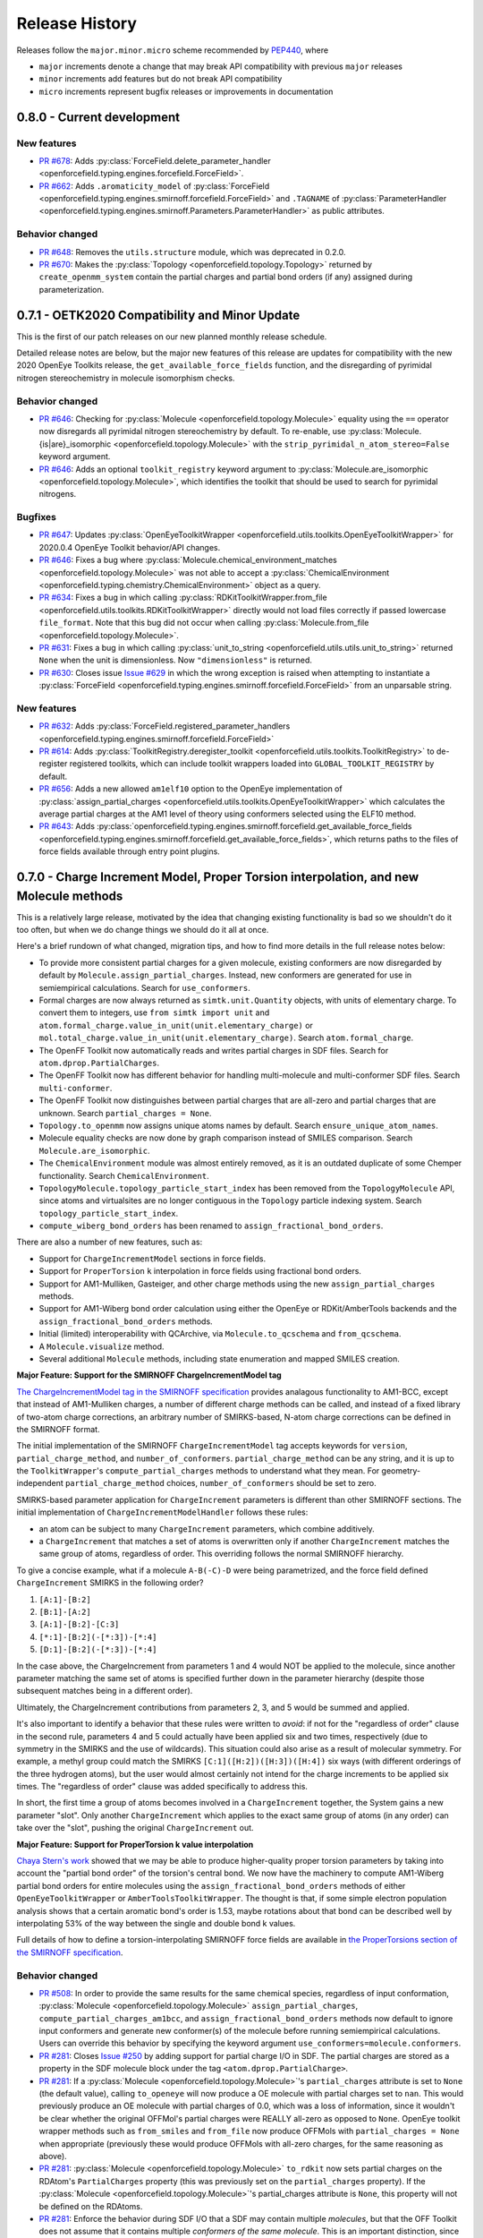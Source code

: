 Release History
===============

Releases follow the ``major.minor.micro`` scheme recommended by `PEP440 <https://www.python.org/dev/peps/pep-0440/#final-releases>`_, where

* ``major`` increments denote a change that may break API compatibility with previous ``major`` releases
* ``minor`` increments add features but do not break API compatibility
* ``micro`` increments represent bugfix releases or improvements in documentation

0.8.0 - Current development
---------------------------

New features
""""""""""""
- `PR #678 <https://github.com/openforcefield/openforcefield/pull/678>`_: Adds
  :py:class:`ForceField.delete_parameter_handler <openforcefield.typing.engines.forcefield.ForceField>`.
- `PR #662 <https://github.com/openforcefield/openforcefield/pull/662>`_: Adds ``.aromaticity_model``
  of :py:class:`ForceField <openforcefield.typing.engines.smirnoff.forcefield.ForceField>` and ``.TAGNAME``
  of :py:class:`ParameterHandler <openforcefield.typing.engines.smirnoff.Parameters.ParameterHandler>` as
  public attributes.

Behavior changed
""""""""""""""""
- `PR #648 <https://github.com/openforcefield/openforcefield/pull/648>`_: Removes the
  ``utils.structure`` module, which was deprecated in 0.2.0.
- `PR #670 <https://github.com/openforcefield/openforcefield/pull/670>`_: Makes the
  :py:class:`Topology <openforcefield.topology.Topology>` returned by ``create_openmm_system``
  contain the partial charges and partial bond orders (if any) assigned during parameterization.

0.7.1 - OETK2020 Compatibility and Minor Update
-----------------------------------------------

This is the first of our patch releases on our new planned monthly release schedule.

Detailed release notes are below, but the major new features of this release are updates for
compatibility with the new 2020 OpenEye Toolkits release, the
``get_available_force_fields`` function, and the disregarding of pyrimidal nitrogen stereochemistry
in molecule isomorphism checks.

Behavior changed
""""""""""""""""
- `PR #646 <https://github.com/openforcefield/openforcefield/pull/646>`_: Checking for
  :py:class:`Molecule <openforcefield.topology.Molecule>`
  equality using the ``==`` operator now disregards all pyrimidal nitrogen stereochemistry
  by default. To re-enable, use
  :py:class:`Molecule.{is|are}_isomorphic <openforcefield.topology.Molecule>`
  with the ``strip_pyrimidal_n_atom_stereo=False`` keyword argument.
- `PR #646 <https://github.com/openforcefield/openforcefield/pull/646>`_: Adds
  an optional ``toolkit_registry`` keyword argument to
  :py:class:`Molecule.are_isomorphic <openforcefield.topology.Molecule>`,
  which identifies the toolkit that should be used to search for pyrimidal nitrogens.


Bugfixes
""""""""
- `PR #647 <https://github.com/openforcefield/openforcefield/pull/647>`_: Updates
  :py:class:`OpenEyeToolkitWrapper <openforcefield.utils.toolkits.OpenEyeToolkitWrapper>`
  for 2020.0.4 OpenEye Toolkit behavior/API changes.
- `PR #646 <https://github.com/openforcefield/openforcefield/pull/646>`_: Fixes a bug where
  :py:class:`Molecule.chemical_environment_matches <openforcefield.topology.Molecule>`
  was not able to accept a :py:class:`ChemicalEnvironment <openforcefield.typing.chemistry.ChemicalEnvironment>` object
  as a query.
- `PR #634 <https://github.com/openforcefield/openforcefield/pull/634>`_: Fixes a bug in which calling
  :py:class:`RDKitToolkitWrapper.from_file <openforcefield.utils.toolkits.RDKitToolkitWrapper>` directly
  would not load files correctly if passed lowercase ``file_format``. Note that this bug did not occur when calling
  :py:class:`Molecule.from_file <openforcefield.topology.Molecule>`.
- `PR #631 <https://github.com/openforcefield/openforcefield/pull/631>`_: Fixes a bug in which calling
  :py:class:`unit_to_string <openforcefield.utils.utils.unit_to_string>` returned
  ``None`` when the unit is dimensionless. Now ``"dimensionless"`` is returned.
- `PR #630 <https://github.com/openforcefield/openforcefield/pull/630>`_: Closes issue `Issue #629 
  <https://github.com/openforcefield/openforcefield/issues/629>`_ in which the wrong exception is raised when
  attempting to instantiate a :py:class:`ForceField <openforcefield.typing.engines.smirnoff.forcefield.ForceField>`
  from an unparsable string.

New features
""""""""""""
- `PR #632 <https://github.com/openforcefield/openforcefield/pull/632>`_: Adds
  :py:class:`ForceField.registered_parameter_handlers <openforcefield.typing.engines.smirnoff.forcefield.ForceField>`
- `PR #614 <https://github.com/openforcefield/openforcefield/pull/614>`_: Adds 
  :py:class:`ToolkitRegistry.deregister_toolkit <openforcefield.utils.toolkits.ToolkitRegistry>`
  to de-register registered toolkits, which can include toolkit wrappers loaded into ``GLOBAL_TOOLKIT_REGISTRY``
  by default.
- `PR #656 <https://github.com/openforcefield/openforcefield/pull/656>`_: Adds
  a new allowed ``am1elf10`` option to the OpenEye implementation of
  :py:class:`assign_partial_charges <openforcefield.utils.toolkits.OpenEyeToolkitWrapper>` which
  calculates the average partial charges at the AM1 level of theory using conformers selected using the ELF10 method.
- `PR #643 <https://github.com/openforcefield/openforcefield/pull/643>`_: Adds
  :py:class:`openforcefield.typing.engines.smirnoff.forcefield.get_available_force_fields <openforcefield.typing.engines.smirnoff.forcefield.get_available_force_fields>`,
  which returns paths to the files of force fields available through entry point plugins.


0.7.0 - Charge Increment Model, Proper Torsion interpolation, and new Molecule methods
--------------------------------------------------------------------------------------

This is a relatively large release, motivated by the idea that changing existing functionality is bad
so we shouldn't do it too often, but when we do change things we should do it all at once.

Here's a brief rundown of what changed, migration tips, and how to find more details in the full release notes below:

* To provide more consistent partial charges for a given molecule, existing conformers are now disregarded by default
  by ``Molecule.assign_partial_charges``. Instead, new conformers are generated for use in semiempirical calculations.
  Search for ``use_conformers``.
* Formal charges are now always returned as ``simtk.unit.Quantity`` objects, with units of elementary charge.
  To convert them to integers, use ``from simtk import unit`` and
  ``atom.formal_charge.value_in_unit(unit.elementary_charge)`` or
  ``mol.total_charge.value_in_unit(unit.elementary_charge)``.
  Search ``atom.formal_charge``.
* The OpenFF Toolkit now automatically reads and writes partial charges in SDF files. Search for
  ``atom.dprop.PartialCharges``.
* The OpenFF Toolkit now has different behavior for handling multi-molecule and multi-conformer SDF files. Search
  ``multi-conformer``.
* The OpenFF Toolkit now distinguishes between partial charges that are all-zero and partial charges that are unknown.
  Search ``partial_charges = None``.
* ``Topology.to_openmm`` now assigns unique atoms names by default. Search ``ensure_unique_atom_names``.
* Molecule equality checks are now done by graph comparison instead of SMILES comparison.
  Search ``Molecule.are_isomorphic``.
* The ``ChemicalEnvironment`` module was almost entirely removed, as it is an outdated duplicate of some Chemper
  functionality. Search ``ChemicalEnvironment``.
* ``TopologyMolecule.topology_particle_start_index`` has been removed from the ``TopologyMolecule`` API, since atoms
  and virtualsites are no longer contiguous in the ``Topology`` particle indexing system. Search
  ``topology_particle_start_index``.
* ``compute_wiberg_bond_orders`` has been renamed to ``assign_fractional_bond_orders``.

There are also a number of new features, such as:

* Support for ``ChargeIncrementModel`` sections in force fields.
* Support for ``ProperTorsion`` ``k`` interpolation in force fields using fractional bond orders.
* Support for AM1-Mulliken, Gasteiger, and other charge methods using the new ``assign_partial_charges`` methods.
* Support for AM1-Wiberg bond order calculation using either the OpenEye or RDKit/AmberTools backends and the
  ``assign_fractional_bond_orders`` methods.
* Initial (limited) interoperability with QCArchive, via ``Molecule.to_qcschema`` and ``from_qcschema``.
* A ``Molecule.visualize`` method.
* Several additional ``Molecule`` methods, including state enumeration and mapped SMILES creation.

**Major Feature: Support for the SMIRNOFF ChargeIncrementModel tag**

`The ChargeIncrementModel tag in the SMIRNOFF specification <https://open-forcefield-toolkit.readthedocs.io/en/latest/smirnoff.html#chargeincrementmodel-small-molecule-and-fragment-charges>`_
provides analagous functionality to AM1-BCC, except that instead of AM1-Mulliken charges, a number of different charge
methods can be called, and instead of a fixed library of two-atom charge corrections, an arbitrary number of
SMIRKS-based, N-atom charge corrections can be defined in the SMIRNOFF format.

The initial implementation of the SMIRNOFF ``ChargeIncrementModel`` tag accepts keywords for ``version``,
``partial_charge_method``, and ``number_of_conformers``. ``partial_charge_method`` can be any string, and it is
up to the ``ToolkitWrapper``'s ``compute_partial_charges`` methods to understand what they mean. For
geometry-independent ``partial_charge_method`` choices, ``number_of_conformers`` should be set to zero.

SMIRKS-based parameter application for ``ChargeIncrement`` parameters is different than other SMIRNOFF sections.
The initial implementation of ``ChargeIncrementModelHandler`` follows these rules:

* an atom can be subject to many ``ChargeIncrement`` parameters, which combine additively.
* a ``ChargeIncrement`` that matches a set of atoms is overwritten only if another ``ChargeIncrement``
  matches the same group of atoms, regardless of order. This overriding follows the normal SMIRNOFF hierarchy.

To give a concise example, what if a molecule ``A-B(-C)-D`` were being parametrized, and the force field
defined ``ChargeIncrement`` SMIRKS in the following order?

1) ``[A:1]-[B:2]``
2) ``[B:1]-[A:2]``
3) ``[A:1]-[B:2]-[C:3]``
4) ``[*:1]-[B:2](-[*:3])-[*:4]``
5) ``[D:1]-[B:2](-[*:3])-[*:4]``

In the case above, the ChargeIncrement from parameters 1 and 4 would NOT be applied to the molecule,
since another parameter matching the same set of atoms is specified further down in the parameter hierarchy
(despite those subsequent matches being in a different order).

Ultimately, the ChargeIncrement contributions from parameters 2, 3, and 5 would be summed and applied.

It's also important to identify a behavior that these rules were written to *avoid*: if not for the
"regardless of order" clause in the second rule, parameters 4 and 5 could actually have been applied six and two times,
respectively (due to symmetry in the SMIRKS and the use of wildcards). This situation could also arise as a result
of molecular symmetry. For example, a methyl group could match the SMIRKS ``[C:1]([H:2])([H:3])([H:4])`` six ways
(with different orderings of the three hydrogen atoms), but the user would almost certainly not intend for the charge
increments to be applied six times. The "regardless of order" clause was added specifically to address this.

In short, the first time a group of atoms becomes involved in a ``ChargeIncrement`` together, the System gains a new
parameter "slot". Only another ``ChargeIncrement`` which applies to the exact same group of atoms (in any order) can
take over the "slot", pushing the original ``ChargeIncrement`` out.

**Major Feature: Support for ProperTorsion k value interpolation**

`Chaya Stern's work <https://chayast.github.io/fragmenter-manuscript/>`_
showed that we may be able to produce higher-quality proper torsion parameters by taking into
account the "partial bond order" of the torsion's central bond. We now have the machinery to compute AM1-Wiberg
partial bond orders for entire molecules using the ``assign_fractional_bond_orders`` methods of either  ``OpenEyeToolkitWrapper`` or ``AmberToolsToolkitWrapper``. The thought is that, if some simple electron population analysis shows
that a certain aromatic bond's order is 1.53, maybe rotations about that bond can be described well by interpolating
53% of the way between the single and double bond k values.

Full details of how to define a torsion-interpolating SMIRNOFF force fields are available in
`the ProperTorsions section of the SMIRNOFF specification <https://open-forcefield-toolkit.readthedocs.io/en/latest/smirnoff.html#fractional-torsion-bond-orders>`_.

Behavior changed
""""""""""""""""
- `PR #508 <https://github.com/openforcefield/openforcefield/pull/508>`_:
  In order to provide the same results for the same chemical species, regardless of input
  conformation,
  :py:class:`Molecule <openforcefield.topology.Molecule>`
  ``assign_partial_charges``, ``compute_partial_charges_am1bcc``, and
  ``assign_fractional_bond_orders`` methods now default to ignore input conformers
  and generate new conformer(s) of the molecule before running semiempirical calculations.
  Users can override this behavior by specifying the keyword argument
  ``use_conformers=molecule.conformers``.
- `PR #281 <https://github.com/openforcefield/openforcefield/pull/281>`_: Closes
  `Issue #250 <https://github.com/openforcefield/openforcefield/issues/250>`_
  by adding support for partial charge I/O in SDF. The partial charges are stored as a property in the
  SDF molecule block under the tag ``<atom.dprop.PartialCharge>``.
- `PR #281 <https://github.com/openforcefield/openforcefield/pull/281>`_: If a
  :py:class:`Molecule <openforcefield.topology.Molecule>`'s
  ``partial_charges`` attribute is set to ``None`` (the default value), calling ``to_openeye`` will
  now produce a OE molecule with partial charges set to ``nan``. This would previously produce an OE
  molecule with partial charges of 0.0, which was a loss of information, since it wouldn't be clear
  whether the original OFFMol's partial charges were REALLY all-zero as opposed to ``None``. OpenEye toolkit
  wrapper methods such as ``from_smiles`` and ``from_file`` now produce OFFMols with
  ``partial_charges = None`` when appropriate (previously these would produce OFFMols with
  all-zero charges, for the same reasoning as above).
- `PR #281 <https://github.com/openforcefield/openforcefield/pull/281>`_:
  :py:class:`Molecule <openforcefield.topology.Molecule>`
  ``to_rdkit``
  now sets partial charges on the RDAtom's ``PartialCharges`` property (this was previously set
  on the ``partial_charges`` property). If the
  :py:class:`Molecule <openforcefield.topology.Molecule>`'s partial_charges attribute is ``None``, this property
  will not be defined on the RDAtoms.
- `PR #281 <https://github.com/openforcefield/openforcefield/pull/281>`_:
  Enforce the behavior during SDF I/O that a SDF may contain multiple
  `molecules`, but that the OFF Toolkit
  does not assume that it contains multiple `conformers of the same molecule`. This is an
  important distinction, since otherwise there is ambiguity around whether properties of one
  entry in a SDF are shared among several molecule blocks or not, or how to resolve conflicts if properties
  are defined differently for several "conformers" of chemically-identical species (More info
  `here <https://docs.eyesopen.com/toolkits/python/oechemtk/oemol.html#dude-where-s-my-sd-data>`_).
  If the user requests the OFF Toolkit to write a multi-conformer
  :py:class:`Molecule <openforcefield.topology.Molecule>` to SDF, only the first conformer will be written.
  For more fine-grained control of writing properties, conformers, and partial charges, consider
  using ``Molecule.to_rdkit`` or ``Molecule.to_openeye`` and using the functionality offered by
  those packages.
- `PR #281 <https://github.com/openforcefield/openforcefield/pull/281>`_: Due to different
  constraints placed on the data types allowed by external toolkits, we make our best effort to
  preserve :py:class:`Molecule <openforcefield.topology.Molecule>`
  ``properties`` when converting molecules to other packages, but users should be aware that
  no guarantee of data integrity is made. The only data format for keys and values in the property dict that
  we will try to support through a roundtrip to another toolkit's Molecule object is ``string``.
- `PR #574 <https://github.com/openforcefield/openforcefield/pull/574>`_: Removed check that all
  partial charges are zero after assignment by ``quacpac`` when AM1BCC used for charge assignment.
  This check fails erroneously for cases in which the partial charge assignments are correctly all zero,
  such as for ``N#N``. It is also an unnecessary check given that ``quacpac`` will reliably indicate when
  it has failed to assign charges.
- `PR #597 <https://github.com/openforcefield/openforcefield/pull/597>`_: Energy-minimized sample systems
  with Parsley 1.1.0.
- `PR #558 <https://github.com/openforcefield/openforcefield/pull/558>`_: The
  :py:class:`Topology <openforcefield.topology.Topology>`
  particle indexing system now orders :py:class:`TopologyVirtualSites <openforcefield.topology.TopologyVirtualSite>`
  after all atoms.
- `PR #469 <https://github.com/openforcefield/openforcefield/pull/469>`_:
  When running :py:meth:`Topology.to_openmm <openforcefield.topology.Topology.to_openmm>`, unique atom names
  are generated if the provided atom names are not unique (overriding any existing atom names). This
  uniqueness extends only to atoms in the same molecule. To disable this behavior, set the kwarg
  ``ensure_unique_atom_names=False``.
- `PR #472 <https://github.com/openforcefield/openforcefield/pull/472>`_:
  :py:meth:`Molecule.__eq__ <openforcefield.topology.Molecule.__eq__>` now uses the new
  :py:meth:`Molecule.are_isomorphic <openforcefield.topology.Molecule.are_isomorphic>` to perform the
  similarity checking.
- `PR #472 <https://github.com/openforcefield/openforcefield/pull/472>`_:
  The :py:meth:`Topology.from_openmm <openforcefield.topology.Topology.from_openmm>` and
  :py:meth:`Topology.add_molecule <openforcefield.topology.Topology.add_molecule>` methods now use the
  :py:meth:`Molecule.are_isomorphic <openforcefield.topology.Molecule.are_isomorphic>` method to match
  molecules.
- `PR #551 <https://github.com/openforcefield/openforcefield/pull/551>`_: Implemented the
  :py:meth:`ParameterHandler.get_parameter <openforcefield.typing.engines.smirnoff.parameters.ParameterHandler.get_parameter>`
  function (would previously return ``None``).

API-breaking changes
""""""""""""""""""""
- `PR #471 <https://github.com/openforcefield/openforcefield/pull/471>`_: Closes
  `Issue #465 <https://github.com/openforcefield/openforcefield/issues/465>`_.
  ``atom.formal_charge`` and ``molecule.total_charge`` now return ``simtk.unit.Quantity`` objects
  instead of integers. To preserve backward compatibility, the setter for ``atom.formal_charge``
  can accept either a ``simtk.unit.Quantity`` or an integer.
- `PR #601 <https://github.com/openforcefield/openforcefield/pull/601>`_: Removes
  almost all of the previous
  :py:class:`ChemicalEnvironment <openforcefield.typing.chemistry.ChemicalEnvironment>`
  API, since this entire module was simply copied from
  `Chemper <https://github.com/MobleyLab/chemper>`_ several years ago and has fallen behind on updates.
  Currently only
  :py:meth:`ChemicalEnvironment.get_type <openforcefield.typing.chemistry.ChemicalEnvironment.get_type>`,
  :py:meth:`ChemicalEnvironment.validate <openforcefield.typing.chemistry.ChemicalEnvironment.validate>`,
  and an equivalent classmethod
  :py:meth:`ChemicalEnvironment.validate_smirks <openforcefield.typing.chemistry.ChemicalEnvironment.validate_smirks>`
  remain. Also, please comment on
  `this GitHub issue <https://github.com/MobleyLab/chemper/issues/90>`_ if you HAVE been using
  the previous extra functionality in this module and would like us to prioritize creation of a Chemper
  conda package.
- `PR #558 <https://github.com/openforcefield/openforcefield/pull/558>`_: Removes
  ``TopologyMolecule.topology_particle_start_index``, since the :py:class:`Topology <openforcefield.topology.Topology>`
  particle indexing system now orders :py:class:`TopologyVirtualSites <openforcefield.topology.TopologyVirtualSite>`
  after all atoms.
  :py:meth:`TopologyMolecule.topology_atom_start_index <openforcefield.topology.TopologyMolecule.topology_atom_start_index>`
  and
  :py:meth:`TopologyMolecule.topology_virtual_site_start_index <openforcefield.topology.TopologyMolecule.topology_virtual_site_start_index>`
  are still available to access the appropriate values in the respective topology indexing systems.
- `PR #508 <https://github.com/openforcefield/openforcefield/pull/508>`_:
  ``OpenEyeToolkitWrapper.compute_wiberg_bond_orders`` is now
  :py:meth:`OpenEyeToolkitWrapper.assign_fractional_bond_orders <openforcefield.utils.toolkits.OpenEyeToolkitWrapper.assign_fractional_bond_orders>`.
  The ``charge_model`` keyword is now ``bond_order_model``. The allowed values of this keyword have
  changed from ``am1`` and ``pm3`` to ``am1-wiberg`` and ``pm3-wiberg``, respectively.
- `PR #508 <https://github.com/openforcefield/openforcefield/pull/508>`_:
  ``Molecule.compute_wiberg_bond_orders`` is now
  :py:meth:`Molecule.assign_fractional_bond_orders <openforcefield.topology.Molecule.assign_fractional_bond_orders>`.
- `PR #595 <https://github.com/openforcefield/openforcefield/pull/595>`_: Removed functions
  ``openforcefield.utils.utils.temporary_directory`` and
  ``openforcefield.utils.utils.temporary_cd`` and replaced their behavior with
  ``tempfile.TemporaryDirectory()``.

New features
""""""""""""
- `PR #471 <https://github.com/openforcefield/openforcefield/pull/471>`_: Closes
  `Issue #208 <https://github.com/openforcefield/openforcefield/issues/208>`_
  by implementing support for the
  ``ChargeIncrementModel`` tag in the `SMIRNOFF specification <https://open-forcefield-toolkit.readthedocs.io/en/latest/smirnoff.html#chargeincrementmodel-small-molecule-and-fragment-charges>`_.
- `PR #471 <https://github.com/openforcefield/openforcefield/pull/471>`_: Implements
  ``Molecule.assign_partial_charges``, which calls one of the newly-implemented
  ``OpenEyeToolkitWrapper.assign_partial_charges``, and
  ``AmberToolsToolkitWrapper.assign_partial_charges``. ``strict_n_conformers`` is a
  optional boolean keyword argument indicating whether an ``IncorrectNumConformersError`` should be raised if an invalid
  number of conformers is supplied during partial charge calculation. For example, if two conformers are
  supplied, but ``partial_charge_method="AM1BCC"`` is also set, then there is no clear use for
  the second conformer. The previous behavior in this case was to raise a warning, and to preserve that
  behavior, ``strict_n_conformers`` defaults to a value of ``False``.
- `PR #471 <https://github.com/openforcefield/openforcefield/pull/471>`_: Adds
  keyword argument ``raise_exception_types`` (default: ``[Exception]``) to
  :py:meth:`ToolkitRegistry.call <openforcefield.utils.toolkits.ToolkitRegistry.call>`.
  The default value will provide the previous OpenFF Toolkit behavior, which is that the first ToolkitWrapper
  that can provide the requested method is called, and it either returns on success or raises an exception. This new
  keyword argument allows the ToolkitRegistry to *ignore* certain exceptions, but treat others as fatal.
  If ``raise_exception_types = []``, the ToolkitRegistry will attempt to call each ToolkitWrapper that provides the
  requested method and if none succeeds, a single ``ValueError`` will be raised, with text listing the
  errors that were raised by each ToolkitWrapper.
- `PR #601 <https://github.com/openforcefield/openforcefield/pull/601>`_: Adds
  :py:meth:`RDKitToolkitWrapper.get_tagged_smarts_connectivity <openforcefield.utils.toolkits.RDKitToolkitWrapper.get_tagged_smarts_connectivity>`
  and
  :py:meth:`OpenEyeToolkitWrapper.get_tagged_smarts_connectivity <openforcefield.utils.toolkits.OpenEyeToolkitWrapper.get_tagged_smarts_connectivity>`,
  which allow the use of either toolkit for smirks/tagged smarts validation.
- `PR #600 <https://github.com/openforcefield/openforcefield/pull/600>`_:
  Adds :py:meth:`ForceField.__getitem__ <openforcefield.typing.engines.smirnoff.forcefield.ForceField.__getitem__>`
  to look up ``ParameterHandler`` objects based on their string names.
- `PR #508 <https://github.com/openforcefield/openforcefield/pull/508>`_:
  Adds :py:meth:`AmberToolsToolkitWrapper.assign_fractional_bond_orders <openforcefield.utils.toolkits.AmberToolsToolkitWrapper.assign_wiberg_bond_orders>`.
- `PR #469 <https://github.com/openforcefield/openforcefield/pull/469>`_: The
  :py:class:`Molecule <openforcefield.topology.Molecule>` class adds
  :py:meth:`Molecule.has_unique_atom_names <openforcefield.topology.Molecule.has_unique_atom_names>`
  and :py:meth:`Molecule.has_unique_atom_names <openforcefield.topology.Molecule.generate_unique_atom_names>`.
- `PR #472 <https://github.com/openforcefield/openforcefield/pull/472>`_:
  Adds to the :py:class:`Molecule <openforcefield.topology.Molecule>` class
  :py:meth:`Molecule.are_isomorphic <openforcefield.topology.Molecule.are_isomorphic>`
  and :py:meth:`Molecule.is_isomorphic_with <openforcefield.topology.Molecule.is_isomorphic_with>`
  and :py:meth:`Molecule.hill_formula <openforcefield.topology.Molecule.hill_formula>`
  and :py:meth:`Molecule.to_hill_formula <openforcefield.topology.Molecule.to_hill_formula>`
  and :py:meth:`Molecule.to_qcschema <openforcefield.topology.Molecule.to_qcschema>`
  and :py:meth:`Molecule.from_qcschema <openforcefield.topology.Molecule.from_qcschema>`
  and :py:meth:`Molecule.from_mapped_smiles <openforcefield.topology.Molecule.from_mapped_smiles>`
  and :py:meth:`Molecule.from_pdb_and_smiles <openforcefield.topology.Molecule.from_pdb_and_smiles>`
  and :py:meth:`Molecule.canonical_order_atoms <openforcefield.topology.Molecule.canonical_order_atoms>`
  and :py:meth:`Molecule.remap <openforcefield.topology.Molecule.remap>`
      .. note::
         The to_qcschema method accepts an extras dictionary which is passed into the validated qcelemental.models.Molecule
         object.
- `PR #506 <https://github.com/openforcefield/openforcefield/pull/506>`_:
  The :py:class:`Molecule <openforcefield.topology.Molecule>` class adds
  :py:meth:`Molecule.find_rotatable_bonds <openforcefield.topology.Molecule.find_rotatable_bonds>`
- `PR #521 <https://github.com/openforcefield/openforcefield/pull/521>`_:
  Adds :py:meth:`Molecule.to_inchi <openforcefield.topology.Molecule.to_inchi>`
  and :py:meth:`Molecule.to_inchikey <openforcefield.topology.Molecule.to_inchikey>`
  and :py:meth:`Molecule.from_inchi <openforcefield.topology.Molecule.from_inchi>`
      .. warning::
         InChI was not designed as an molecule interchange format and using it as one is not recommended. Many round trip
         tests will fail when using this format due to a loss of information. We have also added support for fixed
         hydrogen layer nonstandard InChI which can help in the case of tautomers, but overall creating molecules from InChI should be
         avoided.
- `PR #529 <https://github.com/openforcefield/openforcefield/pull/529>`_: Adds the ability to write out to XYZ files via
  :py:meth:`Molecule.to_file <openforcefield.topology.Molecule.to_file>` Both single frame and multiframe XYZ files are supported.
  Note reading from XYZ files will not be supported due to the lack of connectivity information.
- `PR #535 <https://github.com/openforcefield/openforcefield/pull/535>`_: Extends the the API for the
  :py:meth:`Molecule.to_smiles <openforcefield.topology.Molecule.to_smiles>` to allow for the creation of cmiles
  identifiers through combinations of isomeric, explicit hydrogen and mapped smiles, the default settings will return
  isomeric explicit hydrogen smiles as expected.
        .. warning::
           Atom maps can be supplied to the properties dictionary to modify which atoms have their map index included,
           if no map is supplied all atoms will be mapped in the order they appear in the
           :py:class:`Molecule <openforcefield.topology.Molecule>`.
- `PR #563 <https://github.com/openforcefield/openforcefield/pull/563>`_:
  Adds ``test_forcefields/ion_charges.offxml``, giving ``LibraryCharges`` for monatomic ions.
- `PR #543 <https://github.com/openforcefield/openforcefield/pull/543>`_:
  Adds 3 new methods to the :py:class:`Molecule <openforcefield.topology.Molecule>` class which allow the enumeration of molecule
  states. These are :py:meth:`Molecule.enumerate_tautomers <openforcefield.topology.Molecule.enumerate_tautomers>`,
  :py:meth:`Molecule.enumerate_stereoisomers <openforcefield.topology.Molecule.enumerate_stereoisomers>`,
  :py:meth:`Molecule.enumerate_protomers <openforcefield.topology.Molecule.enumerate_protomers>`
      .. warning::
         Enumerate protomers is currently only available through the OpenEye toolkit.
- `PR #573 <https://github.com/openforcefield/openforcefield/pull/573>`_:
  Adds ``quacpac`` error output to ``quacpac`` failure in ``Molecule.compute_partial_charges_am1bcc``.
- `PR #560 <https://github.com/openforcefield/openforcefield/issues/560>`_: Added visualization method to the the Molecule class.
- `PR #620 <https://github.com/openforcefield/openforcefield/pull/620>`_: Added the ability to register parameter handlers via entry point plugins. This functionality is accessible by initializing a ``ForceField`` with the ``load_plugins=True`` keyword argument. 
- `PR #582 <https://github.com/openforcefield/openforcefield/pull/582>`_: Added fractional bond order interpolation
  Adds `return_topology` kwarg to
  :py:meth:`Forcefield.create_openmm_system <openforcefield.typing.engines.smirnoff.forcefield.ForceField.create_openmm_system>`,
  which returns the processed topology along with the system when ``True`` (default ``False``).

Tests added
"""""""""""
- `PR #558 <https://github.com/openforcefield/openforcefield/pull/558>`_: Adds tests ensuring
  that the new Topology particle indexing system are properly implemented, and that TopologyVirtualSites
  reference the correct TopologyAtoms.
- `PR #469 <https://github.com/openforcefield/openforcefield/pull/469>`_: Added round-trip SMILES test
  to add coverage for :py:meth:`Molecule.from_smiles <openforcefield.topology.Molecule.from_smiles>`.
- `PR #469 <https://github.com/openforcefield/openforcefield/pull/469>`_: Added tests for unique atom
  naming behavior in  :py:meth:`Topology.to_openmm <openforcefield.topology.Topology.to_openmm>`, as
  well as tests of the ``ensure_unique_atom_names=False`` kwarg disabling this behavior.
- `PR #472 <https://github.com/openforcefield/openforcefield/pull/472>`_: Added tests for
  :py:meth:`Molecule.hill_formula <openforcefield.topology.Molecule.hill_formula>` and
  :py:meth:`Molecule.to_hill_formula <openforcefield.topology.Molecule.to_hill_formula>` for the
  various supported input types.
- `PR #472 <https://github.com/openforcefield/openforcefield/pull/472>`_: Added round-trip test for
  :py:meth:`Molecule.from_qcschema <openforcefield.topology.Molecule.from_qcschema>` and
  :py:meth:`Molecule.to_qcschema <openforcefield.topology.Molecule.to_qcschema>`.
- `PR #472 <https://github.com/openforcefield/openforcefield/pull/472>`_: Added tests for
  :py:meth:`Molecule.is_isomorphic_with <openforcefield.topology.Molecule.is_isomorphic_with>` and
  :py:meth:`Molecule.are_isomorphic <openforcefield.topology.Molecule.are_isomorphic>`
  with various levels of isomorphic graph matching.
- `PR #472 <https://github.com/openforcefield/openforcefield/pull/472>`_: Added toolkit dependent tests
  for :py:meth:`Molecule.canonical_order_atoms <openforcefield.topology.Molecule.canonical_order_atoms>`
  due to differences in the algorithms used.
- `PR #472 <https://github.com/openforcefield/openforcefield/pull/472>`_: Added a test for
  :py:meth:`Molecule.from_mapped_smiles <openforcefield.topology.Molecule.from_mapped_smiles>` using
  the molecule from issue #412 to ensure it is now fixed.
- `PR #472 <https://github.com/openforcefield/openforcefield/pull/472>`_: Added a test for
  :py:meth:`Molecule.remap <openforcefield.topology.Molecule.remap>`, this also checks for expected
  error when the mapping is not complete.
- `PR #472 <https://github.com/openforcefield/openforcefield/pull/472>`_: Added tests for
  :py:meth:`Molecule.from_pdb_and_smiles <openforcefield.topology.Molecule.from_pdb_and_smiles>`
  to check for a correct combination of smiles and PDB and incorrect combinations.
- `PR #509 <https://github.com/openforcefield/openforcefield/pull/509>`_: Added test for
  :py:meth:`Molecule.chemical_environment_matches <openforcefield.topology.Molecule.chemical_environment_matches>`
  to check that the complete set of matches is returned.
- `PR #509 <https://github.com/openforcefield/openforcefield/pull/509>`_: Added test for
  :py:meth:`Forcefield.create_openmm_system <openforcefield.typing.engines.smirnoff.forcefield.ForceField.create_openmm_system>`
  to check that a protein system can be created.
- `PR #506 <https://github.com/openforcefield/openforcefield/pull/506>`_: Added a test for the molecule
  identified in issue #513 as losing aromaticity when converted to rdkit.
- `PR #506 <https://github.com/openforcefield/openforcefield/pull/506>`_: Added a verity of toolkit dependent tests
  for identifying rotatable bonds while ignoring the user requested types.
- `PR #521 <https://github.com/openforcefield/openforcefield/pull/521>`_: Added toolkit independent round-trip InChI
  tests which add coverage for :py:meth:`Molecule.to_inchi <openforcefield.topology.Molecule.to_inchi>` and
  :py:meth:`Molecule.from_inchi <openforcefield.topology.Molecule.from_inchi>`. Also added coverage for bad inputs and
  :py:meth:`Molecule.to_inchikey <openforcefield.topology.Molecule.to_inchikey>`.
- `PR #529 <https://github.com/openforcefield/openforcefield/pull/529>`_: Added to XYZ file coverage tests.
- `PR #563 <https://github.com/openforcefield/openforcefield/pull/563>`_: Added `LibraryCharges` parameterization test
  for monatomic ions in ``test_forcefields/ion_charges.offxml``.
- `PR #543 <https://github.com/openforcefield/openforcefield/pull/543>`_: Added tests to assure that state enumeration can
  correctly find molecules tautomers, stereoisomers and protomers when possible.
- `PR #573 <https://github.com/openforcefield/openforcefield/pull/573>`_: Added test for ``quacpac`` error output
  for ``quacpac`` failure in ``Molecule.compute_partial_charges_am1bcc``.
- `PR #579 <https://github.com/openforcefield/openforcefield/pull/579>`_: Adds regression tests to ensure RDKit can be
  be used to write multi-model PDB files.
- `PR #582 <https://github.com/openforcefield/openforcefield/pull/582>`_: Added fractional bond order interpolation tests,
  tests for :py:class:`ValidatedDict <openforcefield.utils.collections.ValidatedDict>`.


Bugfixes
""""""""
- `PR #558 <https://github.com/openforcefield/openforcefield/pull/558>`_: Fixes a bug where
  :py:meth:`TopologyVirtualSite.atoms <openforcefield.topology.TopologyVirtualSite.atoms>` would
  not correctly apply ``TopologyMolecule`` atom ordering on top of the reference molecule ordering,
  in cases where the same molecule appears multiple times, but in a different order, in the same Topology.
- `Issue #460 <https://github.com/openforcefield/openforcefield/issues/460>`_: Creates unique atom
  names in :py:meth:`Topology.to_openmm <openforcefield.topology.Topology.to_openmm>` if the existing
  ones are not unique. The lack of unique atom names had been causing problems in workflows involving
  downstream tools that expect unique atom names.
- `Issue #448 <https://github.com/openforcefield/openforcefield/issues/448>`_: We can now make molecules
  from mapped smiles using :py:meth:`Molecule.from_mapped_smiles <openforcefield.topology.Molecule.from_mapped_smiles>`
  where the order will correspond to the indeing used in the smiles.
  Molecules can also be re-indexed at any time using the
  :py:meth:`Molecule.remap <openforcefield.topology.Molecule.remap>`.
- `Issue #462 <https://github.com/openforcefield/openforcefield/issues/462>`_: We can now instance the
  :py:class:`Molecule <openforcefield.topology.Molecule>` from a QCArchive entry record instance or dictionary
  representation.
- `Issue #412 <https://github.com/openforcefield/openforcefield/issues/412>`_: We can now instance the
  :py:class:`Molecule <openforcefield.topology.Molecule>` using
  :py:meth:`Molecule.from_mapped_smiles <openforcefield.topology.Molecule.from_mapped_smiles>`. This resolves
  an issue caused by RDKit considering atom map indices to be a distinguishing feature of an atom, which led
  to erroneous definition of chirality (as otherwise symmetric substituents would be seen as different).
  We anticipate that this will reduce the number of times you need to
  type ``allow_undefined_stereo=True`` when processing molecules that do not actually contain stereochemistrty.
- `Issue #513 <https://github.com/openforcefield/openforcefield/issues/513>`_: The
  :py:meth:`Molecule.to_rdkit <openforcefield.topology.Molecule.to_rdkit>` now re-sets the aromaticity model
  after sanitizing the molecule.
- `Issue #500 <https://github.com/openforcefield/openforcefield/issues/500>`_: The
  :py:meth:`Molecule.find_rotatable_bonds <openforcefield.topology.Molecule.find_rotatable_bonds>` has been added
  which returns a list of rotatable :py:class:`Bond <openforcefield.topology.Bond>` instances for the molecule.
- `Issue #491 <https://github.com/openforcefield/openforcefield/issues/491>`_: We can now parse large molecules without hitting a match limit cap.
- `Issue #474 <https://github.com/openforcefield/openforcefield/issues/474>`_: We can now  convert molecules to InChI and
  InChIKey and from InChI.
- `Issue #523 <https://github.com/openforcefield/openforcefield/issues/523>`_: The
  :py:meth:`Molecule.to_file <openforcefield.topology.Molecule.to_file>` method can now correctly write to ``MOL``
  files, in line with the supported file type list.
- `Issue #568 <https://github.com/openforcefield/openforcefield/issues/568>`_: The
  :py:meth:`Molecule.to_file <openforcefield.topology.Molecule.to_file>` can now correctly write multi-model PDB files
  when using the RDKit backend toolkit.


Examples added
""""""""""""""
- `PR #591 <https://github.com/openforcefield/openforcefield/pull/591>`_ and
  `PR #533 <https://github.com/openforcefield/openforcefield/pull/533>`_: Adds an
  `example notebook and utility to compute conformer energies <https://github.com/openforcefield/openforcefield/blob/master/examples/conformer_energies>`_.
  This example is made to be reverse-compatible with the 0.6.0 OpenFF Toolkit release.
- `PR #472 <https://github.com/openforcefield/openforcefield/pull/472>`_: Adds an example notebook
  `QCarchive_interface.ipynb <https://github.com/openforcefield/openforcefield/blob/master/examples/QCArchive_interface/QCarchive_interface.ipynb>`_
  which shows users how to instance the :py:class:`Molecule <openforcefield.topology.Molecule>` from
  a QCArchive entry level record and calculate the energy using RDKit through QCEngine.



0.6.0 - Library Charges
-----------------------

This release adds support for a new SMIRKS-based charge assignment method,
`Library Charges <https://open-forcefield-toolkit.readthedocs.io/en/latest/smirnoff.html#librarycharges-library-charges-for-polymeric-residues-and-special-solvent-models>`_.
The addition of more charge assignment methods opens the door for new types of
experimentation, but also introduces several complex behaviors and failure modes.
Accordingly, we have made changes
to the charge assignment infrastructure to check for cases when partial charges do
not sum to the formal charge of the molecule, or when no charge assignment method is able
to generate charges for a molecule. More detailed explanation of the new errors that may be raised and
keywords for overriding them are in the "Behavior Changed" section below.


With this release, we update ``test_forcefields/tip3p.offxml`` to be a working example of assigning LibraryCharges.
However, we do not provide any force field files to assign protein residue ``LibraryCharges``.
If you are interested in translating an existing protein FF to SMIRNOFF format or developing a new one, please
feel free to contact us on the `Issue tracker <https://github.com/openforcefield/openforcefield/issues>`_ or open a
`Pull Request <https://github.com/openforcefield/openforcefield/pulls>`_.


New features
""""""""""""
- `PR #433 <https://github.com/openforcefield/openforcefield/pull/433>`_: Closes
  `Issue #25 <https://github.com/openforcefield/openforcefield/issues/25>`_ by adding
  initial support for the
  `LibraryCharges tag in the SMIRNOFF specification <https://open-forcefield-toolkit.readthedocs.io/en/latest/smirnoff.html#librarycharges-library-charges-for-polymeric-residues-and-special-solvent-models>`_
  using
  :py:class:`LibraryChargeHandler <openforcefield.typing.engines.smirnoff.parameters.LibraryChargeHandler>`.
  For a molecule to have charges assigned using Library Charges, all of its atoms must be covered by
  at least one ``LibraryCharge``. If an atom is covered by multiple ``LibraryCharge`` s, then the last
  ``LibraryCharge`` matched will be applied (per the hierarchy rules in the SMIRNOFF format).

  This functionality is thus able to apply per-residue charges similar to those in traditional
  protein force fields. At this time, there is no concept of "residues" or "fragments" during
  parametrization, so it is not possible to assign charges to `some` atoms in a molecule using
  ``LibraryCharge`` s, but calculate charges for other atoms in the same molecule using a different
  method. To assign charges to a protein, LibraryCharges SMARTS must be provided for
  the residues and protonation states in the molecule, as well as for any capping groups
  and post-translational modifications that are present.

  It is valid for ``LibraryCharge`` SMARTS to `partially` overlap one another. For example, a molecule
  consisting of atoms ``A-B-C`` connected by single bonds could be matched by a SMIRNOFF
  ``LibraryCharges`` section containing two ``LibraryCharge`` SMARTS: ``A-B`` and ``B-C``. If
  listed in that order, the molecule would be assigned the ``A`` charge from the ``A-B`` ``LibraryCharge``
  element and the ``B`` and ``C`` charges from the ``B-C`` element. In testing, these types of
  partial overlaps were found to frequently be sources of undesired behavior, so it is recommended
  that users define whole-molecule ``LibraryCharge`` SMARTS whenever possible.

- `PR #455 <https://github.com/openforcefield/openforcefield/pull/455>`_: Addresses
  `Issue #393 <https://github.com/openforcefield/openforcefield/issues/393>`_ by adding
  :py:meth:`ParameterHandler.attribute_is_cosmetic <openforcefield.typing.engines.smirnoff.parameters.ParameterHandler.attribute_is_cosmetic>`
  and
  :py:meth:`ParameterType.attribute_is_cosmetic <openforcefield.typing.engines.smirnoff.parameters.ParameterType.attribute_is_cosmetic>`,
  which return True if the provided attribute name is defined for the queried object
  but does not correspond to an allowed value in the SMIRNOFF spec.

Behavior changed
""""""""""""""""
- `PR #433 <https://github.com/openforcefield/openforcefield/pull/433>`_: If a molecule
  can not be assigned charges by any charge-assignment method, an
  ``openforcefield.typing.engines.smirnoff.parameters.UnassignedMoleculeChargeException``
  will be raised. Previously, creating a system without either ``ToolkitAM1BCCHandler`` or
  the ``charge_from_molecules`` keyword argument to ``ForceField.create_openmm_system`` would
  produce a system where the molecule has zero charge on all atoms. However, given that we
  will soon be adding more options for charge assignment, it is important that
  failures not be silent. Molecules with zero charge can still be produced by setting the
  ``Molecule.partial_charges`` array to be all zeroes, and including the molecule in the
  ``charge_from_molecules`` keyword argument to ``create_openmm_system``.
- `PR #433 <https://github.com/openforcefield/openforcefield/pull/433>`_: Due to risks
  introduced by permitting charge assignment using partially-overlapping ``LibraryCharge`` s,
  the toolkit will now raise a
  ``openforcefield.typing.engines.smirnoff.parameters.NonIntegralMoleculeChargeException``
  if the sum of partial charges on a molecule are found to be more than 0.01 elementary charge units
  different than the molecule's formal charge. This exception can be overridden by providing
  the ``allow_nonintegral_charges=True`` keyword argument to ``ForceField.create_openmm_system``.




Tests added
"""""""""""
- `PR #430 <https://github.com/openforcefield/openforcefield/pull/430>`_: Added test for
  Wiberg Bond Order implemented in OpenEye Toolkits. Molecules taken from
  DOI:10.5281/zenodo.3405489 . Added by Sukanya Sasmal.
- `PR #569 <https://github.com/openforcefield/openforcefield/pull/569>`_: Added round-trip tests for more serialization formats (dict, YAML, TOML, JSON, BSON, messagepack, pickle). Note that some are unsupported, but the tests raise the appropriate error.


Bugfixes
""""""""
- `PR #431 <https://github.com/openforcefield/openforcefield/pull/431>`_: Fixes an issue
  where ``ToolkitWrapper`` objects would improperly search for functionality in the
  ``GLOBAL_TOOLKIT_REGISTRY``, even though a specific ``ToolkitRegistry`` was requested for an
  operation.
- `PR #439 <https://github.com/openforcefield/openforcefield/pull/439>`_: Fixes
  `Issue #438 <https://github.com/openforcefield/openforcefield/issues/438>`_, by replacing
  call to NetworkX ``Graph.node`` with call to ``Graph.nodes``, per
  `2.4 migration guide <https://networkx.github.io/documentation/stable/release/release_2.4.html>`_.

Files modified
""""""""""""""
- `PR #433 <https://github.com/openforcefield/openforcefield/pull/433>`_: Updates
  the previously-nonfunctional ``test_forcefields/tip3p.offxml`` to a functional state
  by updating it to the SMIRNOFF
  0.3 specification, and specifying atomic charges using the ``LibraryCharges`` tag.


0.5.1 - Adding the parameter coverage example notebook
------------------------------------------------------

This release contains a new notebook example,
`check_parameter_coverage.ipynb <https://github.com/openforcefield/openforcefield/blob/master/examples/check_dataset_parameter_coverage/check_parameter_coverage.ipynb>`_,
which loads sets of molecules, checks whether they are parameterizable,
and generates reports of chemical motifs that are not.
It also fixes several simple issues, improves warnings and docstring text,
and removes unused files.

The parameter coverage example notebook goes hand-in-hand with the
release candidate of our initial force field,
`openff-1.0.0-RC1.offxml <https://github.com/openforcefield/openforcefields>`_
, which will be temporarily available until the official force
field release is made in October.
Our goal in publishing this notebook alongside our first major refitting is to allow interested
users to check whether there is parameter coverage for their molecules of interest.
If the force field is unable to parameterize a molecule, this notebook will generate
reports of the specific chemistry that is not covered. We understand that many organizations
in our field have restrictions about sharing specific molecules, and the outputs from this
notebook can easily be cropped to communicate unparameterizable chemistry without revealing
the full structure.

The force field release candidate is in our new refit force field package,
`openforcefields <https://github.com/openforcefield/openforcefields>`_.
This package is now a part of the Open Force Field Toolkit conda recipe, along with the original
`smirnoff99Frosst <https://github.com/openforcefield/smirnoff99Frosst>`_ line of force fields.

Once the ``openforcefields`` conda package is installed, you can load the release candidate using:

``ff = ForceField('openff-1.0.0-RC1.offxml')``

The release candidate will be removed when the official force field,
``openff-1.0.0.offxml``, is released in early October.

Complete details about this release are below.

Example added
"""""""""""""
- `PR #419 <https://github.com/openforcefield/openforcefield/pull/419>`_: Adds
  an example notebook
  `check_parameter_coverage.ipynb <https://github.com/openforcefield/openforcefield/blob/master/examples/check_dataset_parameter_coverage/check_parameter_coverage.ipynb>`_
  which shows how to use the toolkit to check a molecule
  dataset for missing parameter coverage, and provides functionality to output
  tagged SMILES and 2D drawings of the unparameterizable chemistry.


New features
""""""""""""
- `PR #419 <https://github.com/openforcefield/openforcefield/pull/419>`_: Unassigned
  valence parameter exceptions now include a list of tuples of
  :py:class:`TopologyAtom <openforcefield.topology.TopologyAtom>`
  which were unable to be parameterized (``exception.unassigned_topology_atom_tuples``)
  and the class of the
  :py:class:`ParameterHandler <openforcefield.typing.engines.smirnoff.parameters.ParameterHandler>`
  that raised the exception (``exception.handler_class``).
- `PR #425 <https://github.com/openforcefield/openforcefield/pull/425>`_: Implements
  Trevor Gokey's suggestion from
  `Issue #411 <https://github.com/openforcefield/openforcefield/issues/411>`_, which
  enables pickling of
  :py:class:`ForceFields <openforcefield.typing.engines.smirnoff.forcefield.ForceField>`
  and
  :py:class:`ParameterHandlers <openforcefield.typing.engines.smirnoff.parameters.ParameterHandler>`.
  Note that, while XML representations of ``ForceField``s are stable and conform to the SMIRNOFF
  specification, the pickled ``ForceField``s that this functionality enables are not guaranteed
  to be compatible with future toolkit versions.

Improved documentation and warnings
"""""""""""""""""""""""""""""""""""
- `PR #425 <https://github.com/openforcefield/openforcefield/pull/425>`_: Addresses
  `Issue #410 <https://github.com/openforcefield/openforcefield/issues/410>`_, by explicitly
  having toolkit warnings print ``Warning:`` at the beginning of each warning, and adding
  clearer language to the warning produced when the OpenEye Toolkits can not be loaded.
- `PR #425 <https://github.com/openforcefield/openforcefield/pull/425>`_: Addresses
  `Issue #421 <https://github.com/openforcefield/openforcefield/issues/421>`_ by
  adding type/shape information to all Molecule partial charge and conformer docstrings.
- `PR #425 <https://github.com/openforcefield/openforcefield/pull/425>`_: Addresses
  `Issue #407 <https://github.com/openforcefield/openforcefield/issues/421>`_ by
  providing a more extensive explanation of why we don't use RDKit's mol2 parser
  for molecule input.

Bugfixes
""""""""
- `PR #419 <https://github.com/openforcefield/openforcefield/pull/419>`_: Fixes
  `Issue #417 <https://github.com/openforcefield/openforcefield/issues/417>`_ and
  `Issue #418 <https://github.com/openforcefield/openforcefield/issues/418>`_, where
  :py:meth:`RDKitToolkitWrapper.from_file <openforcefield.utils.toolkits.RDKitToolkitWrapper.from_file>`
  would disregard the ``allow_undefined_stereo`` kwarg and skip the first molecule
  when reading a SMILES file.


Files removed
"""""""""""""
- `PR #425 <https://github.com/openforcefield/openforcefield/pull/425>`_: Addresses
  `Issue #424 <https://github.com/openforcefield/openforcefield/issues/424>`_ by
  deleting the unused files ``openforcefield/typing/engines/smirnoff/gbsaforces.py``
  and ``openforcefield/tests/test_smirnoff.py``. ``gbsaforces.py`` was only used internally
  and ``test_smirnoff.py`` tested unsupported functionality from before the 0.2.0 release.




0.5.0 - GBSA support and quality-of-life improvements
-----------------------------------------------------

This release adds support for the
`GBSA tag in the SMIRNOFF specification <https://open-forcefield-toolkit.readthedocs.io/en/0.5.0/smirnoff.html#gbsa>`_.
Currently, the ``HCT``, ``OBC1``, and ``OBC2`` models (corresponding to AMBER keywords
``igb=1``, ``2``, and ``5``, respectively) are supported, with the ``OBC2`` implementation being
the most flexible. Unfortunately, systems produced
using these keywords are not yet transferable to other simulation packages via ParmEd, so users are restricted
to using OpenMM to simulate systems with GBSA.

OFFXML files containing GBSA parameter definitions are available,
and can be loaded in addition to existing parameter sets (for example, with the command
``ForceField('test_forcefields/smirnoff99Frosst.offxml', 'test_forcefields/GBSA_OBC1-1.0.offxml')``).
A manifest of new SMIRNOFF-format GBSA files is below.


Several other user-facing improvements have been added, including easier access to indexed attributes,
which are now accessible as ``torsion.k1``, ``torsion.k2``, etc. (the previous access method
``torsion.k`` still works as well). More details of the new features and several bugfixes are listed below.

New features
""""""""""""
- `PR #363 <https://github.com/openforcefield/openforcefield/pull/363>`_: Implements
  :py:class:`GBSAHandler <openforcefield.typing.engines.smirnoff.parameters.GBSAHandler>`,
  which supports the
  `GBSA tag in the SMIRNOFF specification <https://open-forcefield-toolkit.readthedocs.io/en/0.5.0/smirnoff.html#gbsa>`_.
  Currently, only GBSAHandlers with ``gb_model="OBC2"`` support
  setting non-default values for the ``surface_area_penalty`` term (default ``5.4*calories/mole/angstroms**2``),
  though users can zero the SA term for ``OBC1`` and ``HCT`` models by setting ``sa_model="None"``.
  No model currently supports setting ``solvent_radius`` to any value other than ``1.4*angstroms``.
  Files containing experimental SMIRNOFF-format implementations of ``HCT``, ``OBC1``, and ``OBC2`` are
  included with this release (see below). Additional details of these models, including literature references,
  are available on the
  `SMIRNOFF specification page <https://open-forcefield-toolkit.readthedocs.io/en/latest/smirnoff.html#supported-generalized-born-gb-models>`_.

    .. warning :: The current release of ParmEd
      `can not transfer GBSA models produced by the Open Force Field Toolkit
      to other simulation packages
      <https://github.com/ParmEd/ParmEd/blob/3.2.0/parmed/openmm/topsystem.py#L148-L150>`_.
      These GBSA forces are currently only computable using OpenMM.

- `PR #363 <https://github.com/openforcefield/openforcefield/pull/363>`_: When using
  :py:meth:`Topology.to_openmm() <openforcefield.topology.Topology.to_openmm>`, periodic
  box vectors are now transferred from the Open Force Field Toolkit Topology
  into the newly-created OpenMM Topology.
- `PR #377 <https://github.com/openforcefield/openforcefield/pull/377>`_: Single indexed parameters in
  :py:class:`ParameterHandler <openforcefield.typing.engines.smirnoff.parameters.ParameterHandler>`
  and :py:class:`ParameterType <openforcefield.typing.engines.smirnoff.parameters.ParameterType>`
  can now be get/set through normal attribute syntax in addition to the list syntax.
- `PR #394 <https://github.com/openforcefield/openforcefield/pull/394>`_: Include element and atom name
  in error output when there are missing valence parameters during molecule parameterization.

Bugfixes
""""""""
- `PR #385 <https://github.com/openforcefield/openforcefield/pull/385>`_: Fixes
  `Issue #346 <https://github.com/openforcefield/openforcefield/issues/346>`_ by
  having :py:meth:`OpenEyeToolkitWrapper.compute_partial_charges_am1bcc <openforcefield.utils.toolkits.OpenEyeToolkitWrapper.compute_partial_charges_am1bcc>`
  fall back to using standard AM1-BCC if AM1-BCC ELF10 charge generation raises
  an error about "trans COOH conformers"
- `PR #399 <https://github.com/openforcefield/openforcefield/pull/399>`_: Fixes
  issue where
  :py:class:`ForceField <openforcefield.typing.engines.smirnoff.forcefield.ForceField>`
  constructor would ignore ``parameter_handler_classes`` kwarg.
- `PR #400 <https://github.com/openforcefield/openforcefield/pull/400>`_: Makes
  link-checking tests retry three times before failing.



Files added
"""""""""""
- `PR #363 <https://github.com/openforcefield/openforcefield/pull/363>`_: Adds
  ``test_forcefields/GBSA_HCT-1.0.offxml``, ``test_forcefields/GBSA_OBC1-1.0.offxml``,
  and ``test_forcefields/GBSA_OBC2-1.0.offxml``, which are experimental implementations
  of GBSA models. These are primarily used in validation tests against OpenMM's models, and
  their version numbers will increment if bugfixes are necessary.

0.4.1 - Bugfix Release
----------------------

This update fixes several toolkit bugs that have been reported by the community.
Details of these bugfixes are provided below.

It also refactors how
:py:class:`ParameterType <openforcefield.typing.engines.smirnoff.parameters.ParameterType>`
and
:py:class:`ParameterHandler <openforcefield.typing.engines.smirnoff.parameters.ParameterHandler>`
store their attributes, by introducing
:py:class:`ParameterAttribute <openforcefield.typing.engines.smirnoff.parameters.ParameterAttribute>`
and
:py:class:`IndexedParameterAttribute <openforcefield.typing.engines.smirnoff.parameters.IndexedParameterAttribute>`.
These new attribute-handling classes provide a consistent backend which should simplify manipulation of parameters
and implementation of new handlers.

Bug fixes
"""""""""
- `PR #329 <https://github.com/openforcefield/openforcefield/pull/329>`_: Fixed a
  bug where the two
  :py:class:`BondType <openforcefield.typing.engines.smirnoff.parameters.BondHandler.BondType>`
  parameter attributes ``k`` and ``length`` were treated as indexed attributes. (``k`` and
  ``length`` values that correspond to specific bond orders will be indexed under
  ``k_bondorder1``, ``k_bondorder2``, etc when implemented in the future)
- `PR #329 <https://github.com/openforcefield/openforcefield/pull/329>`_: Fixed a
  bug that allowed setting indexed attributes to single values instead of strictly lists.
- `PR #370 <https://github.com/openforcefield/openforcefield/pull/370>`_: Fixed a
  bug in the API where
  :py:class:`BondHandler <openforcefield.typing.engines.smirnoff.parameters.BondHandler>`,
  :py:class:`ProperTorsionHandler <openforcefield.typing.engines.smirnoff.parameters.ProperTorsionHandler>`
  , and
  :py:class:`ImproperTorsionHandler <openforcefield.typing.engines.smirnoff.parameters.ImproperTorsionHandler>`
  exposed non-functional indexed parameters.
- `PR #351 <https://github.com/openforcefield/openforcefield/pull/351>`_: Fixes
  `Issue #344 <https://github.com/openforcefield/openforcefield/issues/344>`_,
  in which the main :py:class:`FrozenMolecule <openforcefield.topology.FrozenMolecule>`
  constructor and several other Molecule-construction functions ignored or did not
  expose the ``allow_undefined_stereo`` keyword argument.
- `PR #351 <https://github.com/openforcefield/openforcefield/pull/351>`_: Fixes
  a bug where a molecule which previously generated a SMILES using one cheminformatics toolkit
  returns the same SMILES, even though a different toolkit (which would generate
  a different SMILES for the molecule) is explicitly called.
- `PR #354 <https://github.com/openforcefield/openforcefield/pull/354>`_: Fixes
  the error message that is printed if an unexpected parameter attribute is found while loading
  data into a :py:class:`ForceField <openforcefield.typing.engines.smirnoff.forcefield.ForceField>`
  (now instructs users to specify ``allow_cosmetic_attributes`` instead of ``permit_cosmetic_attributes``)
- `PR #364 <https://github.com/openforcefield/openforcefield/pull/364>`_: Fixes
  `Issue #362 <https://github.com/openforcefield/openforcefield/issues/362>`_ by
  modifying
  :py:meth:`OpenEyeToolkitWrapper.from_smiles <openforcefield.utils.toolkits.OpenEyeToolkitWrapper.from_smiles>`
  and
  :py:meth:`RDKitToolkitWrapper.from_smiles <openforcefield.utils.toolkits.RDKitToolkitWrapper.from_smiles>`
  to make implicit hydrogens explicit before molecule creation. These functions also
  now raise an error if the optional keyword ``hydrogens_are_explicit=True`` but the
  SMILES are interpreted by the backend cheminformatic toolkit as having implicit
  hydrogens.
- `PR #371 <https://github.com/openforcefield/openforcefield/pull/371>`_: Fixes
  error when reading early SMIRNOFF 0.1 spec files enclosed by a top-level ``SMIRFF`` tag.

.. note ::
  The enclosing ``SMIRFF`` tag is present only in legacy files.
  Since developing a formal specification, the only acceptable top-level tag value in a SMIRNOFF data structure is
  ``SMIRNOFF``.

Code enhancements
"""""""""""""""""
- `PR #329 <https://github.com/openforcefield/openforcefield/pull/329>`_:
  :py:class:`ParameterType <openforcefield.typing.engines.smirnoff.parameters.ParameterType>`
  was refactored to improve its extensibility. It is now possible to create new parameter
  types by using the new descriptors
  :py:class:`ParameterAttribute <openforcefield.typing.engines.smirnoff.parameters.ParameterAttribute>`
  and
  :py:class:`IndexedParameterAttribute <openforcefield.typing.engines.smirnoff.parameters.IndexedParameterAttribute>`.
- `PR #357 <https://github.com/openforcefield/openforcefield/pull/357>`_: Addresses
  `Issue #356 <https://github.com/openforcefield/openforcefield/issues/356>`_ by raising
  an informative error message if a user attempts to load an OpenMM topology which
  is probably missing connectivity information.



Force fields added
""""""""""""""""""
- `PR #368 <https://github.com/openforcefield/openforcefield/pull/368>`_: Temporarily adds
  ``test_forcefields/smirnoff99frosst_experimental.offxml`` to address hierarchy problems, redundancies, SMIRKS
  pattern typos etc., as documented in `issue #367 <https://github.com/openforcefield/openforcefield/issues/367>`_.
  Will ultimately be propagated to an updated forcefield in the ``openforcefield/smirnoff99frosst`` repo.
- `PR #371 <https://github.com/openforcefield/openforcefield/pull/371>`_: Adds
  ``test_forcefields/smirff99Frosst_reference_0_1_spec.offxml``, a SMIRNOFF 0.1 spec file enclosed by the legacy
  ``SMIRFF`` tag. This file is used in backwards-compatibility testing.



0.4.0 - Performance optimizations and support for SMIRNOFF 0.3 specification
----------------------------------------------------------------------------

This update contains performance enhancements that significantly reduce the time to create OpenMM systems for topologies containing many molecules via :py:meth:`ForceField.create_openmm_system <openforcefield.typing.engines.smirnoff.forcefield.ForceField.create_openmm_system>`.

This update also introduces the `SMIRNOFF 0.3 specification <https://open-forcefield-toolkit.readthedocs.io/en/0.4.0/smirnoff.html>`_.
The spec update is the result of discussions about how to handle the evolution of data and parameter types as further functional forms are added to the SMIRNOFF spec.


We provide methods to convert SMIRNOFF 0.1 and 0.2 forcefields written with the XML serialization (``.offxml``) to the SMIRNOFF 0.3 specification.
These methods are called automatically when loading a serialized SMIRNOFF data representation written in the 0.1 or 0.2 specification.
This functionality allows the toolkit to continue to read files containing SMIRNOFF 0.2 spec force fields, and also implements backwards-compatibility for SMIRNOFF 0.1 spec force fields.


.. warning :: The SMIRNOFF 0.1 spec did not contain fields for several energy-determining parameters that are exposed in later SMIRNOFF specs.
  Thus, when reading SMIRNOFF 0.1 spec data, the toolkit must make assumptions about the values that should be added for the newly-required fields.
  The values that are added include 1-2, 1-3 and 1-5 scaling factors, cutoffs, and long-range treatments for nonbonded interactions.
  Each assumption is printed as a warning during the conversion process.
  Please carefully review the warning messages to ensure that the conversion is providing your desired behavior.



`SMIRNOFF 0.3 specification updates <https://open-forcefield-toolkit.readthedocs.io/en/0.4.0/smirnoff.html>`_
"""""""""""""""""""""""""""""""""""""""""""""""""""""""""""""""""""""""""""""""""""""""""""""""""""""""""""""
* The SMIRNOFF 0.3 spec introduces versioning for each individual parameter section, allowing asynchronous updates to the features of each parameter class.
  The top-level ``SMIRNOFF`` tag, containing information like ``aromaticity_model``, ``Author``, and ``Date``, still has a version (currently 0.3).
  But, to allow for independent development of individual parameter types, each section (such as ``Bonds``, ``Angles``, etc) now has its own version as well (currently all 0.3).
* All units are now stored in expressions with their corresponding values. For example, distances are now stored as ``1.526*angstrom``, instead of storing the unit separately in the section header.
* The current allowed value of the ``potential`` field for ``ProperTorsions`` and ``ImproperTorsions`` tags is no longer ``charmm``, but is rather ``k*(1+cos(periodicity*theta-phase))``.
  It was pointed out to us that CHARMM-style torsions deviate from this formula when the periodicity of a torsion term is 0, and we do not intend to reproduce that behavior.
* SMIRNOFF spec documentation has been updated with tables of keywords and their defaults for each parameter section and parameter type.
  These tables will track the allowed keywords and default behavior as updated versions of individual parameter sections are released.

Performance improvements and bugfixes
"""""""""""""""""""""""""""""""""""""

* `PR #329 <https://github.com/openforcefield/openforcefield/pull/329>`_: Performance improvements when creating systems for topologies with many atoms.
* `PR #347 <https://github.com/openforcefield/openforcefield/pull/347>`_: Fixes bug in charge assignment that occurs when charges are read from file, and reference and charge molecules have different atom orderings.


New features
""""""""""""

* `PR #311 <https://github.com/openforcefield/openforcefield/pull/311>`_: Several new experimental functions.

  * Adds :py:meth:`convert_0_2_smirnoff_to_0_3 <openforcefield.utils.utils.convert_0_2_smirnoff_to_0_3>`, which takes a SMIRNOFF 0.2-spec data dict, and updates it to 0.3.
    This function is called automatically when creating a ``ForceField`` from a SMIRNOFF 0.2 spec OFFXML file.
  * Adds :py:meth:`convert_0_1_smirnoff_to_0_2 <openforcefield.utils.utils.convert_0_1_smirnoff_to_0_2>`, which takes a SMIRNOFF 0.1-spec data dict, and updates it to 0.2.
    This function is called automatically when creating a ``ForceField`` from a SMIRNOFF 0.1 spec OFFXML file.
  * NOTE: The format of the "SMIRNOFF data dict" above is likely to change significantly in the future.
    Users that require a stable serialized ForceField object should use the output of :py:meth:`ForceField.to_string('XML') <openforcefield.typing.engines.smirnoff.forcefield.ForceField.to_string>` instead.
  * Adds :py:class:`ParameterHandler <openforcefield.typing.engines.smirnoff.parameters.ParameterHandler>` and :py:class:`ParameterType <openforcefield.typing.engines.smirnoff.parameters.ParameterType>` :py:meth:`add_cosmetic_attribute <openforcefield.typing.engines.smirnoff.parameters.ParameterType.add_cosmetic_attribute>` and :py:meth:`delete_cosmetic_attribute <openforcefield.typing.engines.smirnoff.parameters.ParameterType.delete_cosmetic_attribute>` functions.
    Once created, cosmetic attributes can be accessed and modified as attributes of the underlying object (eg. ``ParameterType.my_cosmetic_attrib = 'blue'``)
    These functions are experimental, and we are interested in feedback on how cosmetic attribute handling could be improved. (`See Issue #338 <https://github.com/openforcefield/openforcefield/issues/338>`_)
    Note that if a new cosmetic attribute is added to an object without using these functions, it will not be recognized by the toolkit and will not be written out during serialization.
  * Values for the top-level ``Author`` and ``Date`` tags are now kept during SMIRNOFF data I/O.
    If multiple data sources containing these fields are read, the values are concatenated using "AND" as a separator.


API-breaking changes
""""""""""""""""""""
* :py:meth:`ForceField.to_string <openforcefield.typing.engines.smirnoff.forcefield.ForceField.to_string>` and :py:meth:`ForceField.to_file <openforcefield.typing.engines.smirnoff.forcefield.ForceField.to_file>` have had the default value of their ``discard_cosmetic_attributes`` kwarg set to False.
* :py:class:`ParameterHandler <openforcefield.typing.engines.smirnoff.parameters.ParameterHandler>` and :py:class:`ParameterType <openforcefield.typing.engines.smirnoff.parameters.ParameterType>` constructors now expect the ``version`` kwarg (per the SMIRNOFF spec change above)
  This requirement can be skipped by providing the kwarg ``skip_version_check=True``
* :py:class:`ParameterHandler <openforcefield.typing.engines.smirnoff.parameters.ParameterHandler>` and :py:class:`ParameterType <openforcefield.typing.engines.smirnoff.parameters.ParameterType>` functions no longer handle ``X_unit`` attributes in SMIRNOFF data (per the SMIRNOFF spec change above).
* The scripts in ``utilities/convert_frosst`` are now deprecated.
  This functionality is important for provenance and will be migrated to the ``openforcefield/smirnoff99Frosst`` repository in the coming weeks.
* :py:class:`ParameterType <openforcefield.typing.engines.smirnoff.parameters.ParameterType>` ``._SMIRNOFF_ATTRIBS`` is now :py:class:`ParameterType <openforcefield.typing.engines.smirnoff.parameters.ParameterType>` ``._REQUIRED_SPEC_ATTRIBS``, to better parallel the structure of the ``ParameterHandler`` class.
* :py:class:`ParameterType <openforcefield.typing.engines.smirnoff.parameters.ParameterType>` ``._OPTIONAL_ATTRIBS`` is now :py:class:`ParameterType <openforcefield.typing.engines.smirnoff.parameters.ParameterType>` ``._OPTIONAL_SPEC_ATTRIBS``, to better parallel the structure of the ``ParameterHandler`` class.
* Added class-level dictionaries :py:class:`ParameterHandler <openforcefield.typing.engines.smirnoff.parameters.ParameterHandler>` ``._DEFAULT_SPEC_ATTRIBS`` and :py:class:`ParameterType <openforcefield.typing.engines.smirnoff.parameters.ParameterType>` ``._DEFAULT_SPEC_ATTRIBS``.

0.3.0 - API Improvements
------------------------

Several improvements and changes to public API.

New features
""""""""""""

* `PR #292 <https://github.com/openforcefield/openforcefield/pull/292>`_: Implement ``Topology.to_openmm`` and remove ``ToolkitRegistry.toolkit_is_available``
* `PR #322 <https://github.com/openforcefield/openforcefield/pull/322>`_: Install directories for the lookup of OFFXML files through the entry point group ``openforcefield.smirnoff_forcefield_directory``. The ``ForceField`` class doesn't search in the ``data/forcefield/`` folder anymore (now renamed ``data/test_forcefields/``), but only in ``data/``.

API-breaking Changes
""""""""""""""""""""
* `PR #278 <https://github.com/openforcefield/openforcefield/pull/278>`_: Standardize variable/method names
* `PR #291 <https://github.com/openforcefield/openforcefield/pull/291>`_: Remove ``ForceField.load/to_smirnoff_data``, add ``ForceField.to_file/string`` and ``ParameterHandler.add_parameters``. Change behavior of ``ForceField.register_X_handler`` functions.

Bugfixes
""""""""
* `PR #327 <https://github.com/openforcefield/openforcefield/pull/327>`_: Fix units in tip3p.offxml (note that this file is still not loadable by current toolkit)
* `PR #325 <https://github.com/openforcefield/openforcefield/pull/325>`_: Fix solvent box for provided test system to resolve periodic clashes.
* `PR #325 <https://github.com/openforcefield/openforcefield/pull/325>`_: Add informative message containing Hill formula when a molecule can't be matched in ``Topology.from_openmm``.
* `PR #325 <https://github.com/openforcefield/openforcefield/pull/325>`_: Provide warning or error message as appropriate when a molecule is missing stereochemistry.
* `PR #316 <https://github.com/openforcefield/openforcefield/pull/316>`_: Fix formatting issues in GBSA section of SMIRNOFF spec
* `PR #308 <https://github.com/openforcefield/openforcefield/pull/308>`_: Cache molecule SMILES to improve system creation speed
* `PR #306 <https://github.com/openforcefield/openforcefield/pull/306>`_: Allow single-atom molecules with all zero coordinates to be converted to OE/RDK mols
* `PR #313 <https://github.com/openforcefield/openforcefield/pull/313>`_: Fix issue where constraints are applied twice to constrained bonds

0.2.2 - Bugfix release
----------------------

This release modifies an example to show how to parameterize a solvated system, cleans up backend code, and makes several improvements to the README.

Bugfixes
""""""""
* `PR #279 <https://github.com/openforcefield/openforcefield/pull/279>`_: Cleanup of unused code/warnings in main package ``__init__``
* `PR #259 <https://github.com/openforcefield/openforcefield/pull/259>`_: Update T4 Lysozyme + toluene example to show how to set up solvated systems
* `PR #256 <https://github.com/openforcefield/openforcefield/pull/256>`_ and `PR #274 <https://github.com/openforcefield/openforcefield/pull/274>`_: Add functionality to ensure that links in READMEs resolve successfully


0.2.1 - Bugfix release
----------------------

This release features various documentation fixes, minor bugfixes, and code cleanup.

Bugfixes
""""""""
* `PR #267 <https://github.com/openforcefield/openforcefield/pull/267>`_: Add neglected ``<ToolkitAM1BCC>`` documentation to the SMIRNOFF 0.2 spec
* `PR #258 <https://github.com/openforcefield/openforcefield/pull/258>`_: General cleanup and removal of unused/inaccessible code.
* `PR #244 <https://github.com/openforcefield/openforcefield/pull/244>`_: Improvements and typo fixes for BRD4:inhibitor benchmark

0.2.0 - Initial RDKit support
-----------------------------

This version of the toolkit introduces many new features on the way to a 1.0.0 release.

New features
""""""""""""

* Major overhaul, resulting in the creation of the `SMIRNOFF 0.2 specification <https://open-forcefield-toolkit.readthedocs.io/en/master/smirnoff.html>`_ and its XML representation
* Updated API and infrastructure for reference SMIRNOFF :class:`ForceField` implementation
* Implementation of modular :class:`ParameterHandler` classes which process the topology to add all necessary forces to the system.
* Implementation of modular :class:`ParameterIOHandler` classes for reading/writing different serialized SMIRNOFF forcefield representations
* Introduction of :class:`Molecule` and :class:`Topology` classes for representing molecules and biomolecular systems
* New :class:`ToolkitWrapper` interface to RDKit, OpenEye, and AmberTools toolkits, managed by :class:`ToolkitRegistry`
* API improvements to more closely follow `PEP8 <https://www.python.org/dev/peps/pep-0008/>`_ guidelines
* Improved documentation and examples

0.1.0
-----

This is an early preview release of the toolkit that matches the functionality described in the preprint describing the SMIRNOFF v0.1 force field format: `[DOI] <https://doi.org/10.1101/286542>`_.

New features
""""""""""""

This release features additional documentation, code comments, and support for automated testing.

Bugfixes
""""""""

Treatment of improper torsions
''''''''''''''''''''''''''''''

A significant (though currently unused) problem in handling of improper torsions was corrected.
Previously, non-planar impropers did not behave correctly, as six-fold impropers have two potential chiralities.
To remedy this, SMIRNOFF impropers are now implemented as three-fold impropers with consistent chirality.
However, current force fields in the SMIRNOFF format had no non-planar impropers, so this change is mainly aimed at future work.
